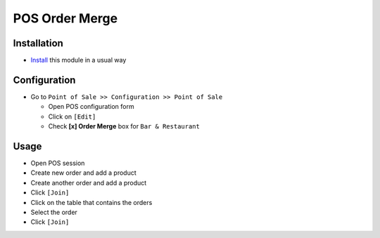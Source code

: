 =================
 POS Order Merge
=================

Installation
============

* `Install <https://odoo-development.readthedocs.io/en/latest/odoo/usage/install-module.html>`__ this module in a usual way

Configuration
=============

* Go to ``Point of Sale >> Configuration >> Point of Sale``

  * Open POS configuration form
  * Click on ``[Edit]``
  * Check **[x] Order Merge** box for ``Bar & Restaurant``

Usage
=====

* Open POS session
* Create new order and add a product
* Create another order and add a product
* Click ``[Join]``
* Click on the table that contains the orders
* Select the order
* Click ``[Join]``
